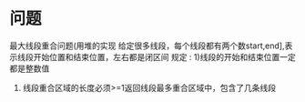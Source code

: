 * 问题
最大线段重合问题(用堆的实现
给定很多线段，每个线段都有两个数start,end],表示线段开始位置和结束位置，左右都是闭区间
规定 :
1)线段的开始和结束位置一定都是整数值
2) 线段重合区域的长度必须>=1返回线段最多重合区域中，包含了几条线段